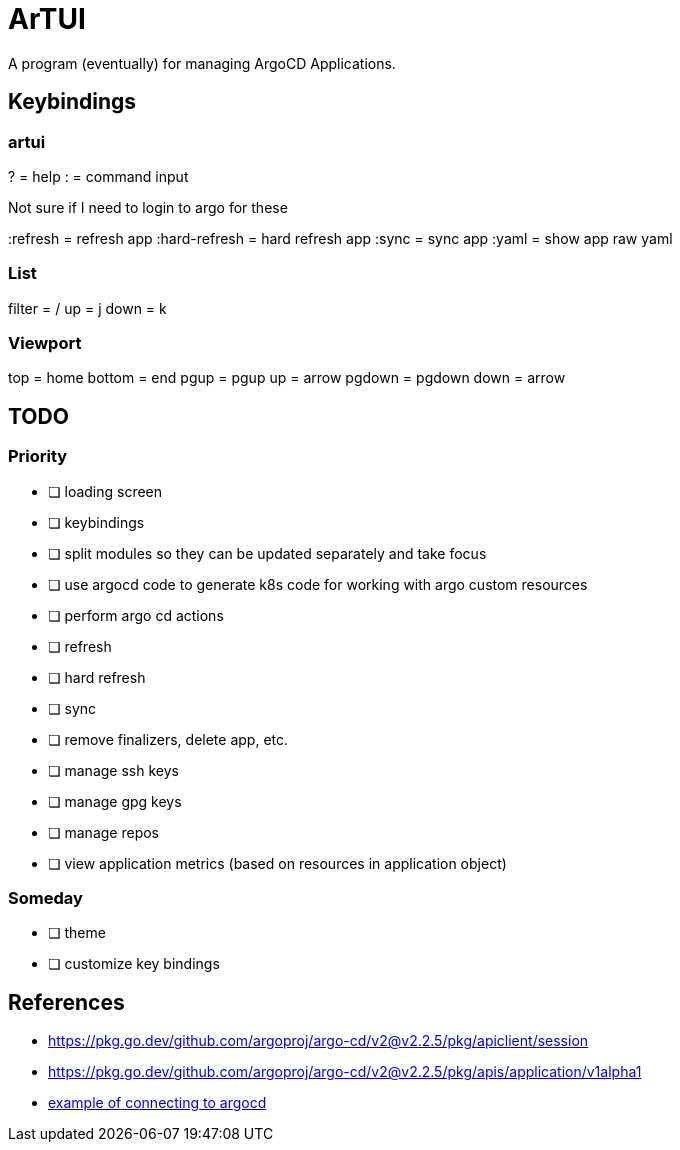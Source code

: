 = ArTUI

A program (eventually) for managing ArgoCD Applications.

== Keybindings

=== artui

?             = help
:             = command input

Not sure if I need to login to argo for these

:refresh      = refresh app
:hard-refresh = hard refresh app
:sync         = sync app
:yaml         = show app raw yaml


=== List

filter = /
up     = j
down   = k

=== Viewport

top     = home
bottom  = end
pgup    = pgup
up      = arrow
pgdown  = pgdown
down    = arrow


== TODO

=== Priority

* [ ] loading screen
* [ ] keybindings
* [ ] split modules so they can be updated separately and take focus
* [ ] use argocd code to generate k8s code for working with argo custom resources
* [ ] perform argo cd actions 
  * [ ] refresh
  * [ ] hard refresh
  * [ ] sync
  * [ ] remove finalizers, delete app, etc. 
  * [ ] manage ssh keys
  * [ ] manage gpg keys
  * [ ] manage repos
* [ ] view application metrics (based on resources in application object)

=== Someday 

* [ ] theme
* [ ] customize key bindings



== References

* https://pkg.go.dev/github.com/argoproj/argo-cd/v2@v2.2.5/pkg/apiclient/session
* https://pkg.go.dev/github.com/argoproj/argo-cd/v2@v2.2.5/pkg/apis/application/v1alpha1
* https://github.com/argoproj-labs/argocd-image-updater/blob/89daab684fcdac4c4d3a0683fe4764a9c1abd0b4/pkg/argocd/argocd.go[example of connecting to argocd]


